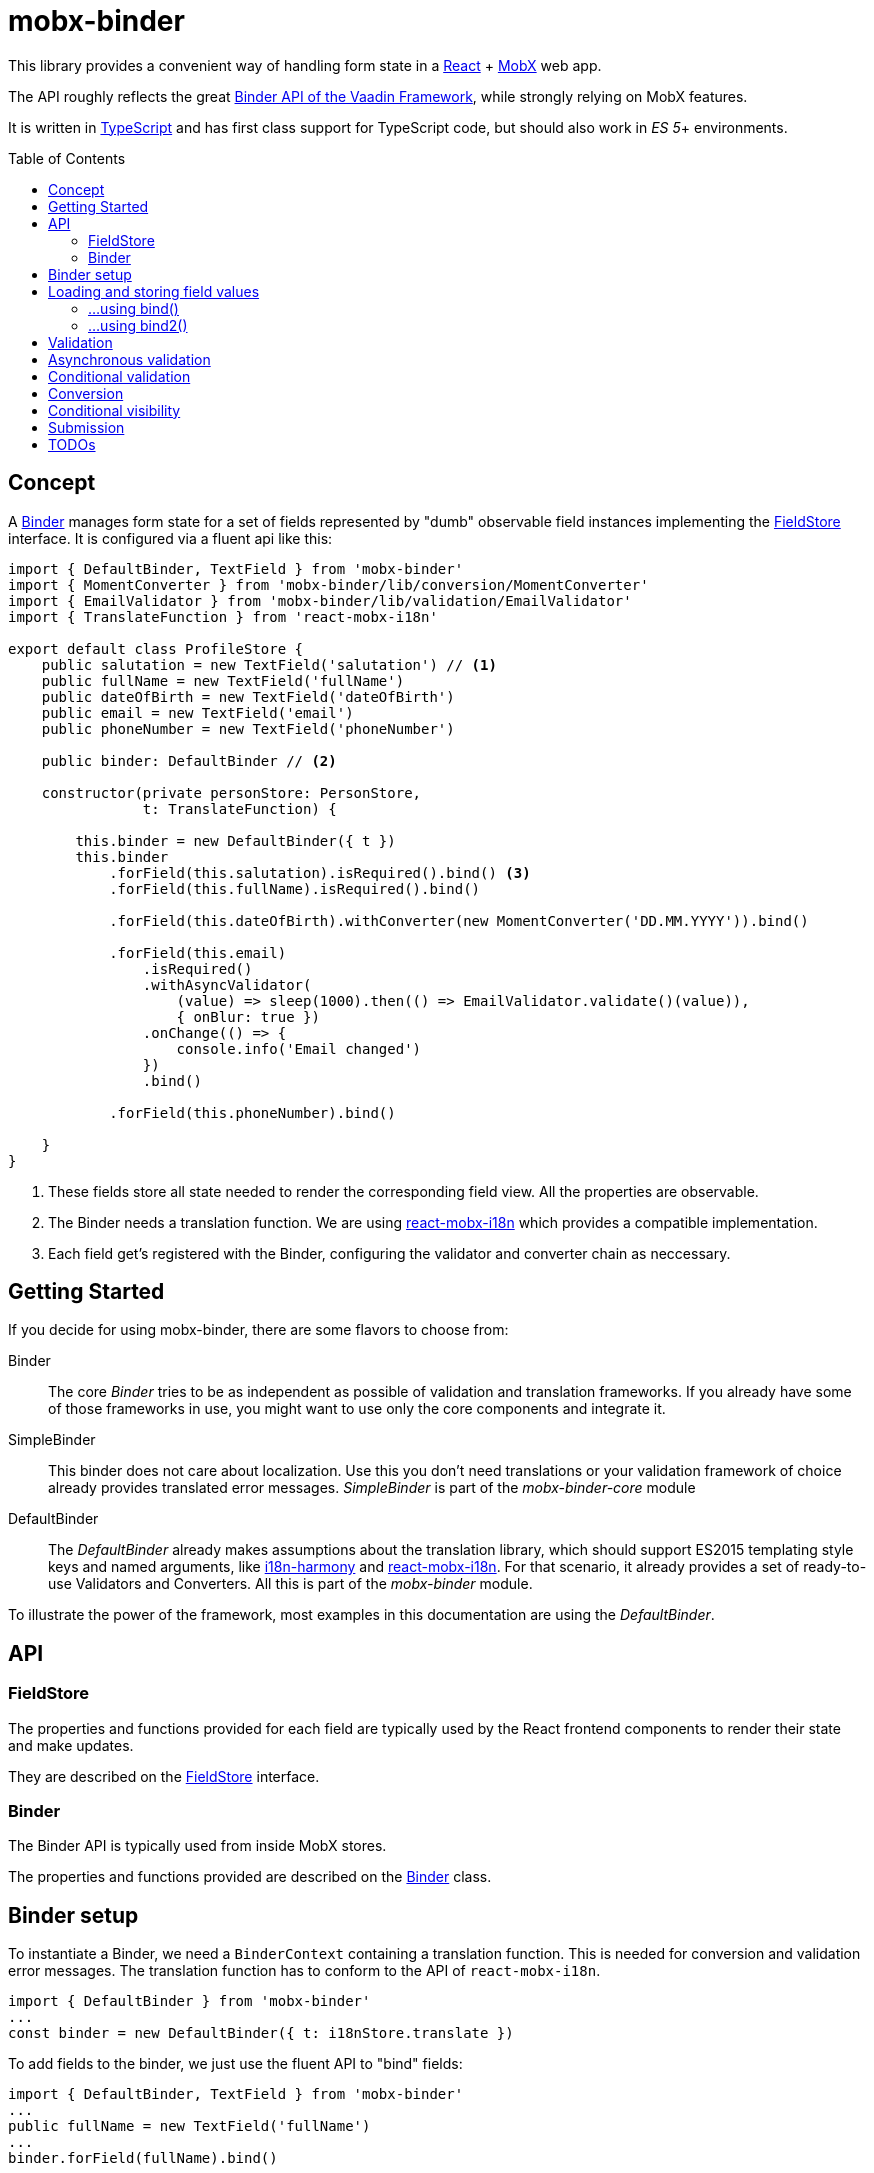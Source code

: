 = mobx-binder
:toc:
:toc-placement!:

This library provides a convenient way of handling form state in a https://reactjs.org/[React] + https://mobx.js.org/[MobX] web app.

The API roughly reflects the great https://vaadin.com/docs/v10/flow/binding-data/tutorial-flow-components-binder.html[Binder API of the Vaadin Framework], while strongly relying on MobX features.

It is written in https://www.typescriptlang.org/[TypeScript] and has first class support for TypeScript code, but should also work in _ES 5_+ environments.

toc::[]

== Concept

A link:packages/mobx-binder/src/model/binder/Binder.ts[Binder] manages form state for a set of fields represented by "dumb" observable field instances implementing the link:packages/mobx-binder-core/src/model/fields/FieldStore.ts[FieldStore] interface. It is configured via a fluent api like this:

[source,js]
----
import { DefaultBinder, TextField } from 'mobx-binder'
import { MomentConverter } from 'mobx-binder/lib/conversion/MomentConverter'
import { EmailValidator } from 'mobx-binder/lib/validation/EmailValidator'
import { TranslateFunction } from 'react-mobx-i18n'

export default class ProfileStore {
    public salutation = new TextField('salutation') // <1>
    public fullName = new TextField('fullName')
    public dateOfBirth = new TextField('dateOfBirth')
    public email = new TextField('email')
    public phoneNumber = new TextField('phoneNumber')

    public binder: DefaultBinder // <2>

    constructor(private personStore: PersonStore,
                t: TranslateFunction) {

        this.binder = new DefaultBinder({ t })
        this.binder
            .forField(this.salutation).isRequired().bind() <3>
            .forField(this.fullName).isRequired().bind()

            .forField(this.dateOfBirth).withConverter(new MomentConverter('DD.MM.YYYY')).bind()

            .forField(this.email)
                .isRequired()
                .withAsyncValidator(
                    (value) => sleep(1000).then(() => EmailValidator.validate()(value)),
                    { onBlur: true })
                .onChange(() => {
                    console.info('Email changed')
                })
                .bind()

            .forField(this.phoneNumber).bind()

    }
}
----
<1> These fields store all state needed to render the corresponding field view. All the properties are observable.
<2> The Binder needs a translation function. We are using https://github.com/jverhoelen/react-mobx-i18n[react-mobx-i18n] which provides a compatible implementation.
<3> Each field get's registered with the Binder, configuring the validator and converter chain as neccessary.

== Getting Started

If you decide for using mobx-binder, there are some flavors to choose from:

Binder::
    The core _Binder_ tries to be as independent as possible of validation and translation frameworks. If you already have some of those frameworks in use, you might want to use only the core components and integrate it.

SimpleBinder::
    This binder does not care about localization. Use this you don't need translations or your validation framework of choice already provides translated error messages. _SimpleBinder_ is part of the _mobx-binder-core_ module

DefaultBinder::
    The _DefaultBinder_ already makes assumptions about the translation library, which should support ES2015 templating style keys and named arguments, like https://www.npmjs.com/package/i18n-harmony[i18n-harmony] and https://github.com/jverhoelen/react-mobx-i18n[react-mobx-i18n]. For that scenario, it already provides a set of ready-to-use Validators and Converters. All this is part of the _mobx-binder_ module.

To illustrate the power of the framework, most examples in this documentation are using the _DefaultBinder_.

== API

=== FieldStore

The properties and functions provided for each field are typically used by the React frontend components to render their state and make updates.

They are described on the link:packages/mobx-binder/src/model/fields/FieldStore.ts[FieldStore] interface.

=== Binder

The Binder API is typically used from inside MobX stores.

The properties and functions provided are described on the link:packages/mobx-binder-core/src/model/binder/Binder.ts[Binder] class.

== Binder setup

To instantiate a Binder, we need a `BinderContext` containing a translation function. This is needed for conversion and validation error messages. The translation function has to conform to the API of `react-mobx-i18n`.

[source,js]
....
import { DefaultBinder } from 'mobx-binder'
...
const binder = new DefaultBinder({ t: i18nStore.translate })
....

To add fields to the binder, we just use the fluent API to "bind" fields:

[source,js]
....
import { DefaultBinder, TextField } from 'mobx-binder'
...
public fullName = new TextField('fullName')
...
binder.forField(fullName).bind()
....

After a `bind` or `bind2` call, more fields can be added:

[source,js]
....
public fullName = new TextField('fullName')
public email = new TextField('email')
...
binder
    .forField(fullName).bind()
    .forField(email).bind()
....

== Loading and storing field values

=== ...using bind()

The 'bind()` method binds the value of a form field to a property named like the field name:

[source,js]
....
public fullName = new TextField('fullName')
...
binder.forField(fullName).bind()

// loading from object
binder.load({ fullName: 'Max Mustermann' }) // => fullName.value === 'Max Mustermann'

// storing to object
const values = binder.store() // values === { fullName: 'Max Mustermann' }

// storing to existing object
const values = { foo: 'bar' }
binder.store(values) // =>  values == { foo: 'bar', fullName: 'Max Mustermann' }
....

=== ...using bind2()

The `bind()` command is a shorthand for a call to `bind2`, which just stores a (converted and validated) field value to a backing object using a property named like the field. But it's also possible to bind using more complex read and write callbacks:

[source,js]
....
public fullName = new TextField('fullName')
...
binder.forField(fullName).bind2(
    source => source.businessRelation.person.fullName,
    (target, newValue) => target.businessRelation.person.fullName = newValue)
)

const account = {
    businessRelation: {
        person: { fullName: 'Max Mustermann' }
    }
}

// loading account data into fields
binder.load(account) // => fullName.value === 'Max Mustermann'

// updating account data
binder.store(account) // =>  account.businessRelation.person.fullName === 'Max Mustermann'
....


== Validation

For every field, we can specify validations to be done:

[source,js]
....
binder.forField(fullName).isRequired().withValidator(EmailValidator.validate()).bind()
....

Validations are processed in order of method calls - so in this example, it is first checked if the `required` validation fails, and if it does, no further validation will happen.

To see the list of already supported validations, take a look into the `mobx-binder/src/validation/` folder. You can also easily define your own custom validator, as long as it implements the `Validator` type.

The `isRequired()` validation has the special side effect that the `required` property is set on the field, so that the rendering component can highlight it.

Only valid field values are written to an object via `binder.store()`.

== Asynchronous validation

If validation incurs expensive calculations or a backend request, it's possible to do it asynchronously:

[source,js]
....
binder
    .forField(fullName)
    .withAsyncValidator((value) => sleep(1000).then(() => EmailValidator.validate()(value)))
    .bind()
....

In contrast to synchronous validation, the async validation expects to get back a `Promise` of the validation result. As this is a more expensive validation, it does not happen on every change of the field value, but only on submission. If you want an additional check on blur, you can configure this like so:

Only field values where asynchronous validation has been successfully finished are written to an object via `binder.store()`.

[source,js]
....
.withAsyncValidator(myAsyncValidator, { onBlur: true })
....

== Conditional validation

Sometimes, the validation of one field depends on the value of another field. In this case, we can trigger the validation via an `onChange` event handler of that other field.

[source,js]
....
public salutation = new TextField('salutation') // <1>
public fullName = new TextField('fullName')

binder
    .forField(salutation)
        .onChange(() => binder.getBinding(fullName).validate()
    .forField(fullName)
        .withValidator(someValidatorDependingOnValueOf(salutation))
    .bind()
....

`onChange` events will only be fired if all validators specified before have been succeeding.

== Conversion

As with validators, converters can also be added to the binding chain:

[source,js]
....
import * as moment from 'moment'
...
binder.forField(fullName)
    .isRequired()
    .withConverter(new MomentConverter('DD.MM.YYYY'))
    .withValidator(Validators.dayInPast())
    .bind()
....

A conversion is only tried if previous validations succeeded. A converter may fail if the value is not convertible, which means that Converters also act as validators.

Validators that are added after a converter will act on the already converted value. The API of Binder makes use of TypeScript generics to make sure that a Validator can only be applied to a matching data type.

Converters are bidirectional - that means that on loading values into the form, they are converted back into a string representation.

For every string based field, one default `StringConverter` is added automatically at the beginning of the chain, which converts empty strings to `undefined` and vice versa.

== Conditional visibility

If a field should be hidden as part of a value change of a different field, it may become necessary to remove that field from the Binder completely, especially if it's value is currently invalid and would prevent a form submission:

[source,js]
....
binder.removeBinding(fullName)
....

This updates the global validation status based on the fields that are left.

== Submission

If the submit button of a form is clicked, this may trigger a `binder.submit()` call. Just like `binder.store()`, it stores the form field values into an object, but it also waits for asynchronous validations to be finished and maintains submission state.

[source,js]
....
public handleSubmit() {
    return this.binder.submit()
        .then(() => /* success */)
        .catch(() => /* validation error */)
}
....

The submit() methods maintains a `binder.submitting` property, indicating that submission of the form is still in progress. To make use of it, asynchronous follow actions have to be specified as parameter, so that the binder can still indicate submission as long as the server request is still ongoing.

[source,js]
....
public handleSubmit() {
    return this.binder.submit({}, results => this.sendResultsToServer(results))
        .catch(() => /* validation or other submission error */)
}
....

If a field related validation error occurs, the `err.message` is empty, es it may contain some "global" error message.

== TODOs

* Think about extracting moment support into mobx-binder-moment
** Allows re-exports per module without introducing risk of bundling full moment library by accident
* Create more re-usable validators
* Create integration components vor various open source React component libraries (contributions are welcome ;-)
